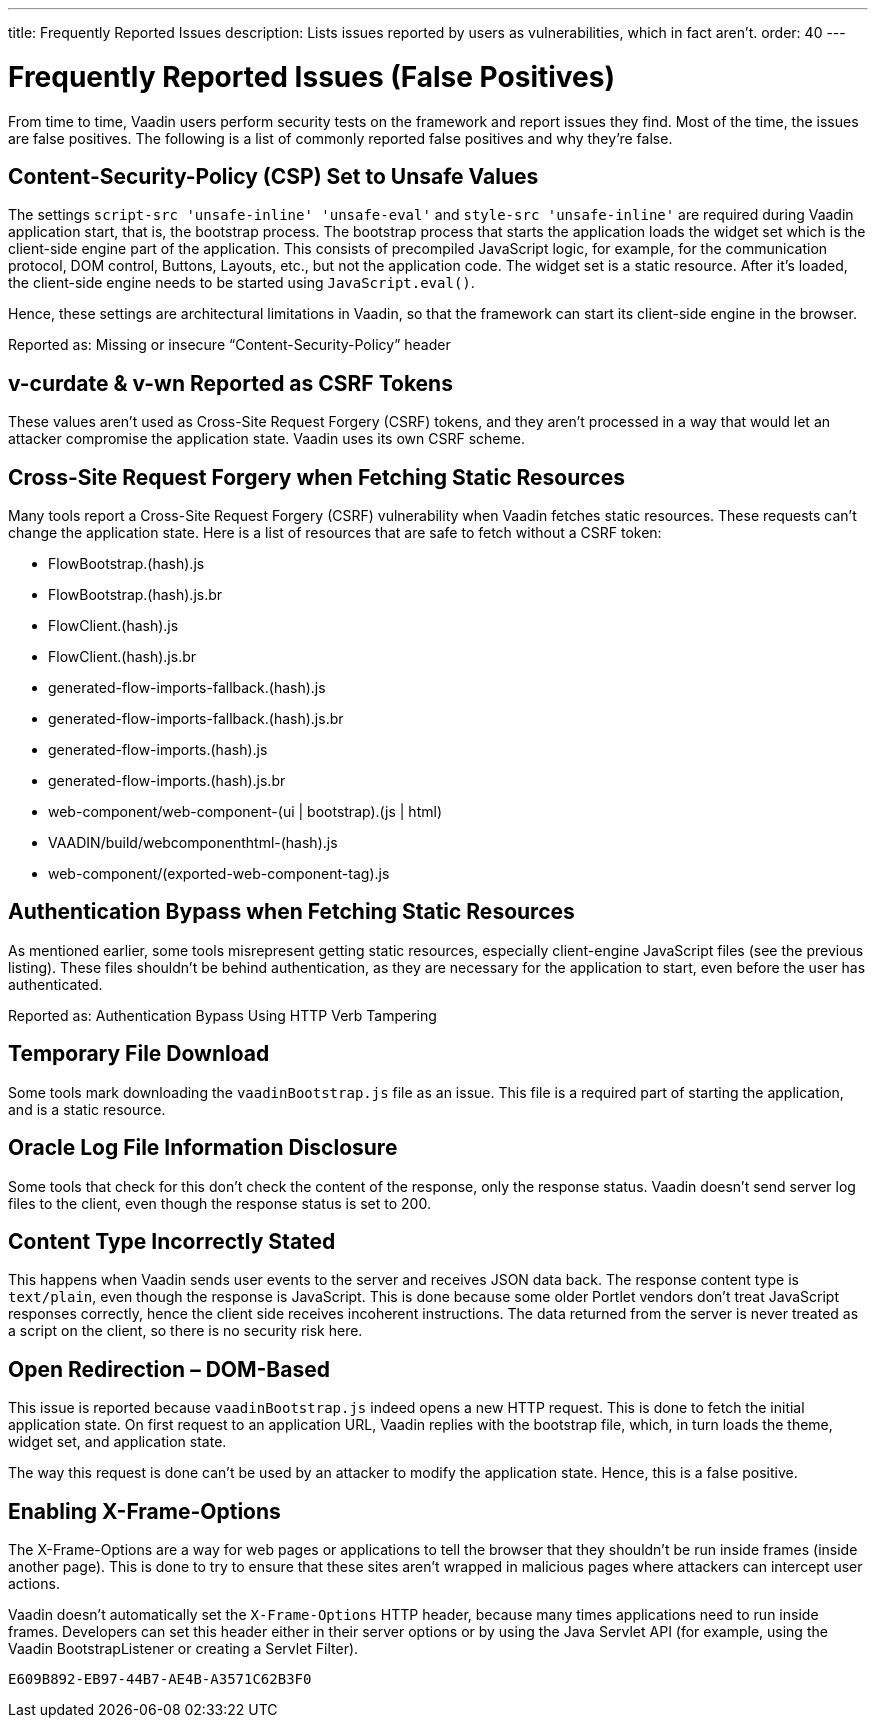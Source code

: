 ---
title: Frequently Reported Issues
description: Lists issues reported by users as vulnerabilities, which in fact aren't.
order: 40
---

= Frequently Reported Issues (False Positives)

From time to time, Vaadin users perform security tests on the framework and report issues they find. Most of the time, the issues are false positives. The following is a list of commonly reported false positives and why they're false.


== Content-Security-Policy (CSP) Set to Unsafe Values

The settings `script-src 'unsafe-inline' 'unsafe-eval'` and `style-src 'unsafe-inline'` are required during Vaadin application start, that is, the bootstrap process. The bootstrap process that starts the application loads the widget set which is the client-side engine part of the application. This consists of precompiled JavaScript logic, for example, for the communication protocol, DOM control, Buttons, Layouts, etc., but not the application code. The widget set is a static resource. After it's loaded, the client-side engine needs to be started using [methodname]`JavaScript.eval()`.

Hence, these settings are architectural limitations in Vaadin, so that the framework can start its client-side engine in the browser.

Reported as: Missing or insecure “Content-Security-Policy” header

pass:[<!-- vale Vaadin.HeadingCase = NO -->]

== v-curdate & v-wn Reported as CSRF Tokens

pass:[<!-- vale Vaadin.HeadingCase = YES -->]

These values aren't used as Cross-Site Request Forgery (CSRF) tokens, and they aren't processed in a way that would let an attacker compromise the application state. Vaadin uses its own CSRF scheme.


== Cross-Site Request Forgery when Fetching Static Resources

Many tools report a Cross-Site Request Forgery (CSRF) vulnerability when Vaadin fetches static resources. These requests can't change the application state. Here is a list of resources that are safe to fetch without a CSRF token:

- FlowBootstrap.(hash).js
- FlowBootstrap.(hash).js.br
- FlowClient.(hash).js
- FlowClient.(hash).js.br
- generated-flow-imports-fallback.(hash).js
- generated-flow-imports-fallback.(hash).js.br
- generated-flow-imports.(hash).js
- generated-flow-imports.(hash).js.br
- web-component/web-component-(ui | bootstrap).(js | html)
- VAADIN/build/webcomponenthtml-(hash).js
- web-component/(exported-web-component-tag).js


== Authentication Bypass when Fetching Static Resources

As mentioned earlier, some tools misrepresent getting static resources, especially client-engine JavaScript files (see the previous listing). These files shouldn't be behind authentication, as they are necessary for the application to start, even before the user has authenticated.

Reported as: Authentication Bypass Using HTTP Verb Tampering


== Temporary File Download

Some tools mark downloading the [filename]`vaadinBootstrap.js` file as an issue. This file is a required part of starting the application, and is a static resource.


== Oracle Log File Information Disclosure

Some tools that check for this don't check the content of the response, only the response status. Vaadin doesn't send server log files to the client, even though the response status is set to 200.


== Content Type Incorrectly Stated

This happens when Vaadin sends user events to the server and receives JSON data back. The response content type is `text/plain`, even though the response is JavaScript. This is done because some older Portlet vendors don't treat JavaScript responses correctly, hence the client side receives incoherent instructions. The data returned from the server is never treated as a script on the client, so there is no security risk here.


== Open Redirection &ndash; DOM-Based

This issue is reported because `vaadinBootstrap.js` indeed opens a new HTTP request. This is done to fetch the initial application state. On first request to an application URL, Vaadin replies with the bootstrap file, which, in turn loads the theme, widget set, and application state.

The way this request is done can't be used by an attacker to modify the application state. Hence, this is a false positive.


== Enabling X-Frame-Options

The X-Frame-Options are a way for web pages or applications to tell the browser that they shouldn't be run inside frames (inside another page). This is done to try to ensure that these sites aren't wrapped in malicious pages where attackers can intercept user actions.

Vaadin doesn't automatically set the `X-Frame-Options` HTTP header, because many times applications need to run inside frames. Developers can set this header either in their server options or by using the Java Servlet API (for example, using the Vaadin BootstrapListener or creating a Servlet Filter).


[discussion-id]`E609B892-EB97-44B7-AE4B-A3571C62B3F0`

++++
<style>
[class^=PageHeader-module--descriptionContainer] {display: none;}
</style>
++++
